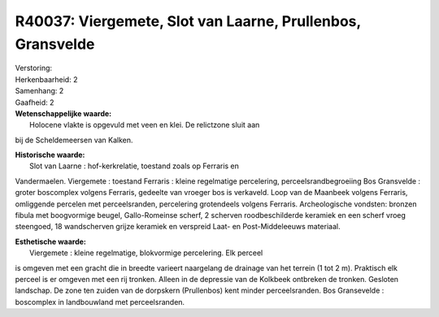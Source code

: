 R40037: Viergemete, Slot van Laarne, Prullenbos, Gransvelde
===========================================================

| Verstoring:

| Herkenbaarheid: 2

| Samenhang: 2

| Gaafheid: 2

| **Wetenschappelijke waarde:**
|  Holocene vlakte is opgevuld met veen en klei. De relictzone sluit aan
bij de Scheldemeersen van Kalken.

| **Historische waarde:**
|  Slot van Laarne : hof-kerkrelatie, toestand zoals op Ferraris en
Vandermaelen. Viergemete : toestand Ferraris : kleine regelmatige
percelering, perceelsrandbegroeiing Bos Gransvelde : groter boscomplex
volgens Ferraris, gedeelte van vroeger bos is verkaveld. Loop van de
Maanbeek volgens Ferraris, omliggende percelen met perceelsranden,
percelering grotendeels volgens Ferraris. Archeologische vondsten:
bronzen fibula met boogvormige beugel, Gallo-Romeinse scherf, 2 scherven
roodbeschilderde keramiek en een scherf vroeg steengoed, 18 wandscherven
grijze keramiek en verspreid Laat- en Post-Middeleeuws materiaal.

| **Esthetische waarde:**
|  Viergemete : kleine regelmatige, blokvormige percelering. Elk perceel
is omgeven met een gracht die in breedte varieert naargelang de drainage
van het terrein (1 tot 2 m). Praktisch elk perceel is er omgeven met een
rij tronken. Alleen in de depressie van de Kolkbeek ontbreken de
tronken. Gesloten landschap. De zone ten zuiden van de dorpskern
(Prullenbos) kent minder perceelsranden. Bos Gransevelde : boscomplex in
landbouwland met perceelsranden.



